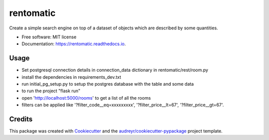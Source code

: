 ==========
rentomatic
==========





Create a simple search engine on top of a dataset of objects which are described by some quantities.


* Free software: MIT license
* Documentation: https://rentomatic.readthedocs.io.


Usage
--------

* Set postgresql connection details in connection_data dictionary in rentomatic/rest/room.py
* install the dependencies in requirements_dev.txt
* run initial_pg_setup.py to setup the postgres database with the table and some data
* to run the project "flask run"
* open 'http://localhost:5000/rooms' to get a list of all the rooms
* filters can be applied like '?filter_code__eq=xxxxxxxxx', '?filter_price__lt=67', '?filter_price__gt=67'.

Credits
-------

This package was created with Cookiecutter_ and the `audreyr/cookiecutter-pypackage`_ project template.

.. _Cookiecutter: https://github.com/audreyr/cookiecutter
.. _`audreyr/cookiecutter-pypackage`: https://github.com/audreyr/cookiecutter-pypackage
